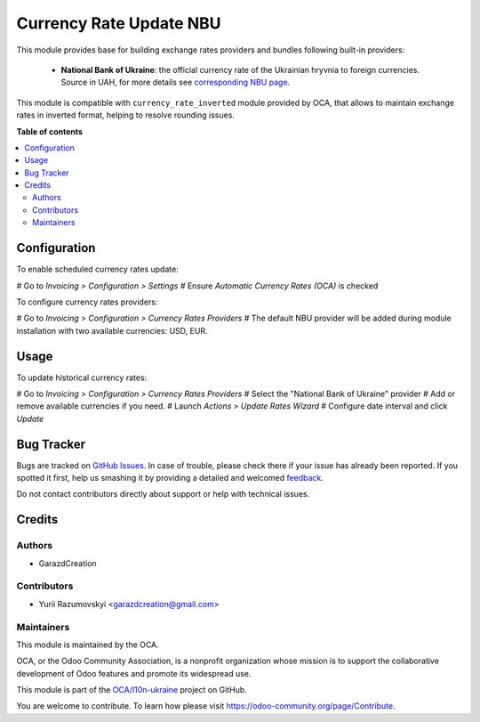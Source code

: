 ========================
Currency Rate Update NBU
========================

This module provides base for building exchange rates providers and bundles
following built-in providers:

 * **National Bank of Ukraine**:
   the official currency rate of the Ukrainian hryvnia to foreign currencies.
   Source in UAH, for more details see `corresponding
   NBU page <https://bank.gov.ua/ua/open-data/api-dev>`_.

This module is compatible with ``currency_rate_inverted`` module provided by
OCA, that allows to maintain exchange rates in inverted format, helping to
resolve rounding issues.

**Table of contents**

.. contents::
   :local:

Configuration
=============

To enable scheduled currency rates update:

# Go to *Invoicing > Configuration > Settings*
# Ensure *Automatic Currency Rates (OCA)* is checked

To configure currency rates providers:

# Go to *Invoicing > Configuration > Currency Rates Providers*
# The default NBU provider will be added during module installation with two
available currencies: USD, EUR.

Usage
=====

To update historical currency rates:

# Go to *Invoicing > Configuration > Currency Rates Providers*
# Select the "National Bank of Ukraine" provider
# Add or remove available currencies if you need.
# Launch *Actions > Update Rates Wizard*
# Configure date interval and click *Update*

Bug Tracker
===========

Bugs are tracked on `GitHub Issues <https://github.com/OCA/l10n-ukraine/issues>`_.
In case of trouble, please check there if your issue has already been reported.
If you spotted it first, help us smashing it by providing a detailed and welcomed
`feedback <https://github.com/OCA/l10n-ukraine/issues/new?body=module:%20currency_rate_update_nbu%0Aversion:%2014.0%0A%0A**Steps%20to%20reproduce**%0A-%20...%0A%0A**Current%20behavior**%0A%0A**Expected%20behavior**>`_.

Do not contact contributors directly about support or help with technical issues.

Credits
=======

Authors
~~~~~~~

* GarazdCreation

Contributors
~~~~~~~~~~~~

* Yurii Razumovskyi <garazdcreation@gmail.com>

Maintainers
~~~~~~~~~~~

This module is maintained by the OCA.

.. image:: https://odoo-community.org/logo.png
   :alt: Odoo Community Association
   :target: https://odoo-community.org

OCA, or the Odoo Community Association, is a nonprofit organization whose
mission is to support the collaborative development of Odoo features and
promote its widespread use.

This module is part of the `OCA/l10n-ukraine <https://github.com/OCA/l10n-ukraine/tree/14.0/currency_rate_update_nbu>`_ project on GitHub.

You are welcome to contribute. To learn how please visit https://odoo-community.org/page/Contribute.
